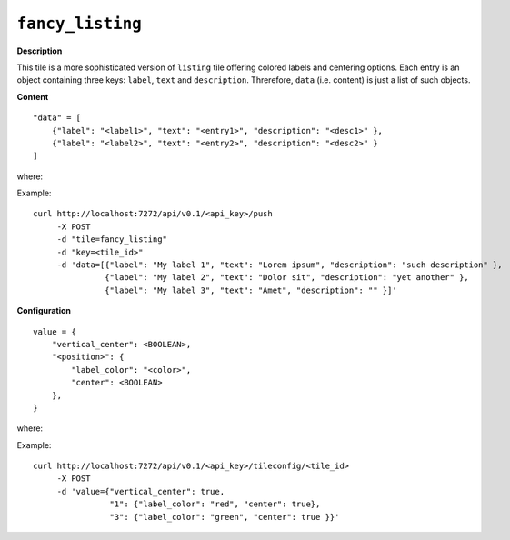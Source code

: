 =================
``fancy_listing``
=================

.. image:: img/smaller/fancy-listing.png

**Description**

This tile is a more sophisticated version of ``listing`` tile offering colored
labels and centering options. Each entry is an object containing three keys:
``label``, ``text`` and ``description``. Threrefore, ``data`` (i.e. content) is
just a list of such objects.

**Content**

::

  "data" = [
      {"label": "<label1>", "text": "<entry1>", "description": "<desc1>" },
      {"label": "<label2>", "text": "<entry2>", "description": "<desc2>" }
  ]

where:

.. describe:: label

   Smaller label displayed on the left which can be colored.

.. describe:: text

   A textual entry to be displayed next to the label.

.. describe:: description

   Subtitle displayed below ``text`` element.

Example::

  curl http://localhost:7272/api/v0.1/<api_key>/push
       -X POST
       -d "tile=fancy_listing"
       -d "key=<tile_id>"
       -d 'data=[{"label": "My label 1", "text": "Lorem ipsum", "description": "such description" },
                 {"label": "My label 2", "text": "Dolor sit", "description": "yet another" },
                 {"label": "My label 3", "text": "Amet", "description": "" }]'

**Configuration**

::

  value = {
      "vertical_center": <BOOLEAN>,
      "<position>": {
          "label_color": "<color>",
          "center": <BOOLEAN>
      },
  }

where:

.. describe:: vertical_center

   Centers vertically all the entries (along with their labels).

   .. versionadded:: 1.3.0

.. describe:: position

   Tells which entry (starting from 1) should be a subject to ``label_color``
   and ``center`` (specified as subkeys of ``position``).

   .. describe:: label_color

      Sets the color of label for the entry given with ``position``. Color can
      be specified in a hexadecimal form (``#RRGGBB``) or by name (e.g.
      ``green``).

   .. describe:: center

      Centers horizontally entry's ``text`` and ``description`` (it does not
      affect label's position).

      .. versionadded:: 1.3.0

Example::

    curl http://localhost:7272/api/v0.1/<api_key>/tileconfig/<tile_id>
         -X POST
         -d 'value={"vertical_center": true,
                    "1": {"label_color": "red", "center": true},
                    "3": {"label_color": "green", "center": true }}'
